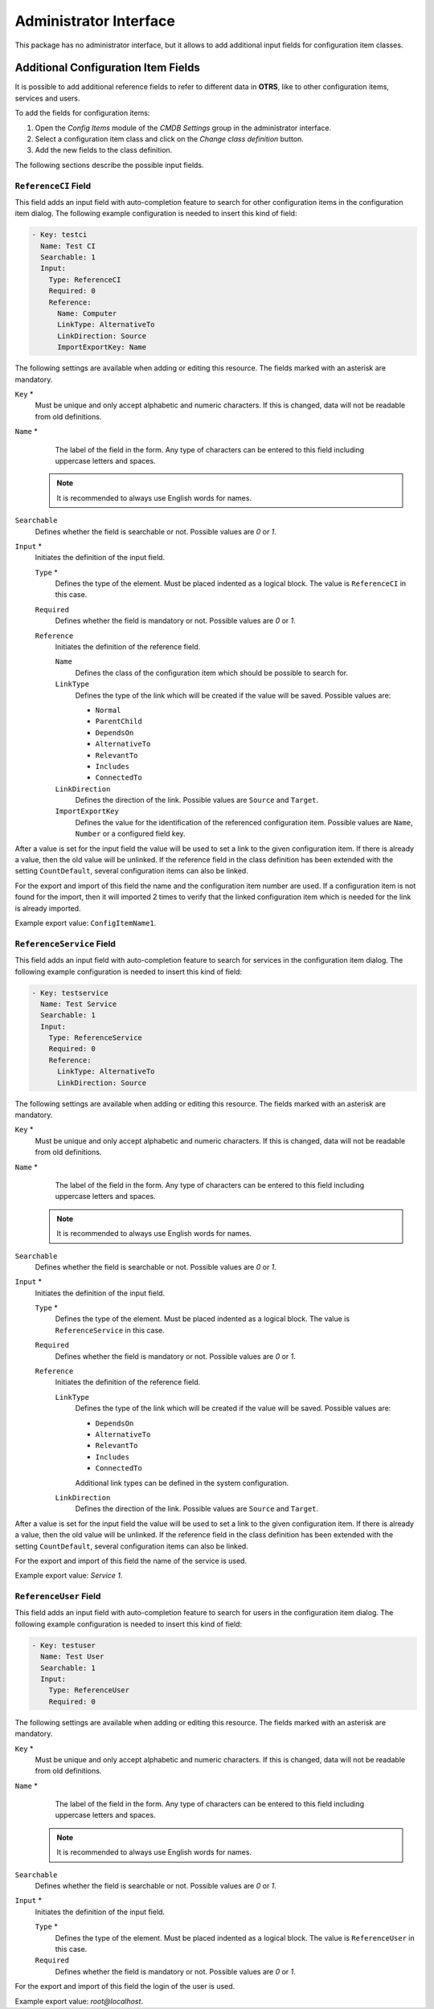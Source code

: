 Administrator Interface
=======================

This package has no administrator interface, but it allows to add additional input fields for configuration item classes.


Additional Configuration Item Fields
------------------------------------

It is possible to add additional reference fields to refer to different data in **OTRS**, like to other configuration items, services and users.

To add the fields for configuration items:

1. Open the *Config Items* module of the *CMDB Settings* group in the administrator interface.
2. Select a configuration item class and click on the *Change class definition* button.
3. Add the new fields to the class definition.

The following sections describe the possible input fields.


``ReferenceCI`` Field
~~~~~~~~~~~~~~~~~~~~~

This field adds an input field with auto-completion feature to search for other configuration items in the configuration item dialog. The following example configuration is needed to insert this kind of field:

.. code-block:: yaml

   - Key: testci
     Name: Test CI
     Searchable: 1
     Input:
       Type: ReferenceCI
       Required: 0
       Reference:
         Name: Computer
         LinkType: AlternativeTo
         LinkDirection: Source
         ImportExportKey: Name

The following settings are available when adding or editing this resource. The fields marked with an asterisk are mandatory.

``Key`` \*
   Must be unique and only accept alphabetic and numeric characters. If this is changed, data will not be readable from old definitions.

``Name`` \*
    The label of the field in the form. Any type of characters can be entered to this field including uppercase letters and spaces.

   .. note::

      It is recommended to always use English words for names.

   .. seealso::

      Names can be translated into other languages with custom translation files. See the `Custom Translation File <https://doc.otrs.com/doc/manual/developer/7.0/en/content/how-it-works/translations.html#custom-translation-file>`__ chapter in the developer manual.

``Searchable``
   Defines whether the field is searchable or not. Possible values are *0* or *1*.

``Input`` \*
   Initiates the definition of the input field.

   ``Type`` \*
      Defines the type of the element. Must be placed indented as a logical block. The value is ``ReferenceCI`` in this case.

   ``Required``
      Defines whether the field is mandatory or not. Possible values are *0* or *1*.

   ``Reference``
      Initiates the definition of the reference field.

      ``Name``
         Defines the class of the configuration item which should be possible to search for.

      ``LinkType``
         Defines the type of the link which will be created if the value will be saved. Possible values are:

         - ``Normal``
         - ``ParentChild``
         - ``DependsOn``
         - ``AlternativeTo``
         - ``RelevantTo``
         - ``Includes``
         - ``ConnectedTo``

      ``LinkDirection``
         Defines the direction of the link. Possible values are ``Source`` and ``Target``.

      ``ImportExportKey``
         Defines the value for the identification of the referenced configuration item. Possible values are ``Name``, ``Number`` or a configured field key.

After a value is set for the input field the value will be used to set a link to the given configuration item. If there is already a value, then the old value will be unlinked. If the reference field in the class definition has been extended with the setting ``CountDefault``, several configuration items can also be linked.

For the export and import of this field the name and the configuration item number are used. If a configuration item is not found for the import, then it will imported 2 times to verify that the linked configuration item which is needed for the link is already imported.

Example export value: ``ConfigItemName1``.


``ReferenceService`` Field
~~~~~~~~~~~~~~~~~~~~~~~~~~

This field adds an input field with auto-completion feature to search for services in the configuration item dialog. The following example configuration is needed to insert this kind of field:

.. code-block:: yaml

   - Key: testservice
     Name: Test Service
     Searchable: 1
     Input:
       Type: ReferenceService
       Required: 0
       Reference:
         LinkType: AlternativeTo
         LinkDirection: Source

The following settings are available when adding or editing this resource. The fields marked with an asterisk are mandatory.

``Key`` \*
   Must be unique and only accept alphabetic and numeric characters. If this is changed, data will not be readable from old definitions.

``Name`` \*
    The label of the field in the form. Any type of characters can be entered to this field including uppercase letters and spaces.

   .. note::

      It is recommended to always use English words for names.

   .. seealso::

      Names can be translated into other languages with custom translation files. See the `Custom Translation File <https://doc.otrs.com/doc/manual/developer/7.0/en/content/how-it-works/translations.html#custom-translation-file>`__ chapter in the developer manual.

``Searchable``
   Defines whether the field is searchable or not. Possible values are *0* or *1*.

``Input`` \*
   Initiates the definition of the input field.

   ``Type`` \*
      Defines the type of the element. Must be placed indented as a logical block. The value is ``ReferenceService`` in this case.

   ``Required``
      Defines whether the field is mandatory or not. Possible values are *0* or *1*.

   ``Reference``
      Initiates the definition of the reference field.

      ``LinkType``
         Defines the type of the link which will be created if the value will be saved. Possible values are:

         - ``DependsOn``
         - ``AlternativeTo``
         - ``RelevantTo``
         - ``Includes``
         - ``ConnectedTo``

         Additional link types can be defined in the system configuration.

      ``LinkDirection``
         Defines the direction of the link. Possible values are ``Source`` and ``Target``.

After a value is set for the input field the value will be used to set a link to the given configuration item. If there is already a value, then the old value will be unlinked. If the reference field in the class definition has been extended with the setting ``CountDefault``, several configuration items can also be linked.

For the export and import of this field the name of the service is used.

Example export value: *Service 1*.


``ReferenceUser`` Field
~~~~~~~~~~~~~~~~~~~~~~~

This field adds an input field with auto-completion feature to search for users in the configuration item dialog. The following example configuration is needed to insert this kind of field:

.. code-block:: yaml

   - Key: testuser
     Name: Test User
     Searchable: 1
     Input:
       Type: ReferenceUser
       Required: 0

The following settings are available when adding or editing this resource. The fields marked with an asterisk are mandatory.

``Key`` \*
   Must be unique and only accept alphabetic and numeric characters. If this is changed, data will not be readable from old definitions.

``Name`` \*
    The label of the field in the form. Any type of characters can be entered to this field including uppercase letters and spaces.

   .. note::

      It is recommended to always use English words for names.

   .. seealso::

      Names can be translated into other languages with custom translation files. See the `Custom Translation File <https://doc.otrs.com/doc/manual/developer/7.0/en/content/how-it-works/translations.html#custom-translation-file>`__ chapter in the developer manual.

``Searchable``
   Defines whether the field is searchable or not. Possible values are *0* or *1*.

``Input`` \*
   Initiates the definition of the input field.

   ``Type`` \*
      Defines the type of the element. Must be placed indented as a logical block. The value is ``ReferenceUser`` in this case.

   ``Required``
      Defines whether the field is mandatory or not. Possible values are *0* or *1*.

For the export and import of this field the login of the user is used.

Example export value: *root@localhost*.
